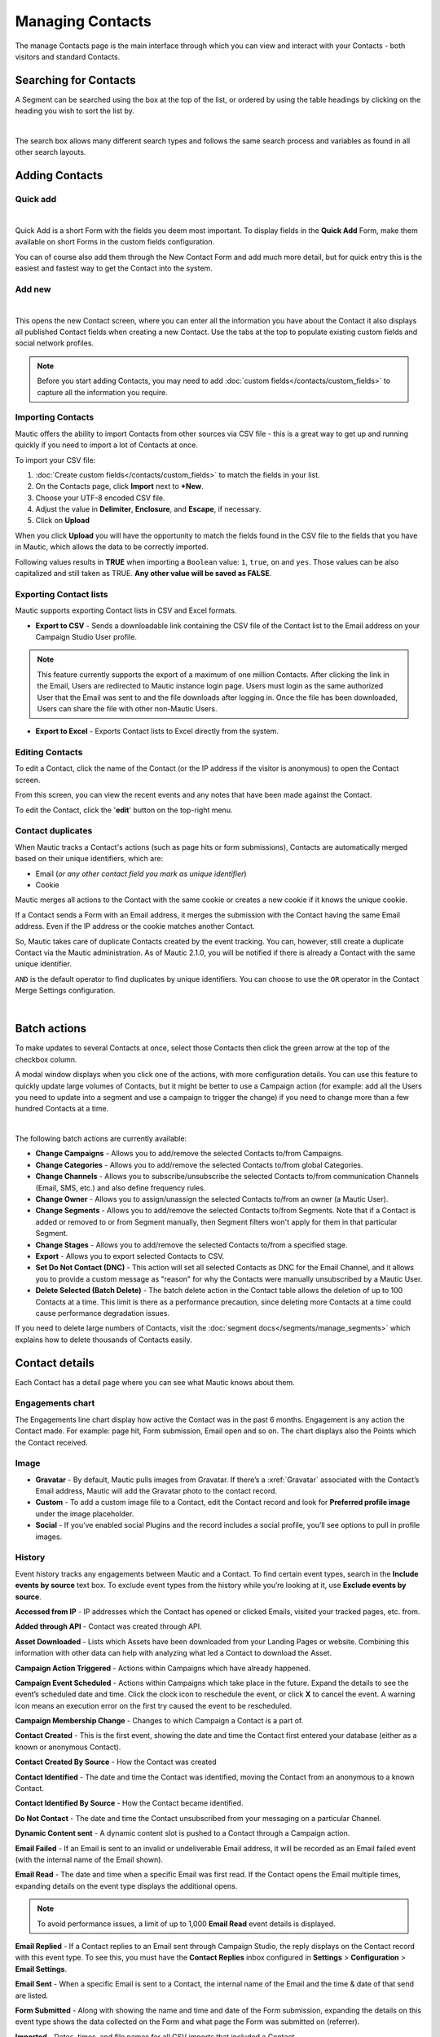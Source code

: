 .. vale off

Managing Contacts
#################

.. vale on

The manage Contacts page is the main interface through which you can view and interact with your Contacts - both visitors and standard Contacts.

.. vale off

Searching for Contacts
======================

.. vale on

A Segment can be searched using the box at the top of the list, or ordered by using the table headings by clicking on the heading you wish to sort the list by.

.. image:: images/contacts-search.jpeg
    :align: center
    :alt: Screenshot of Contact Search

|

The search box allows many different search types and follows the same search process and variables as found in all other search layouts.

.. vale off

Adding Contacts
===============

.. vale on

Quick add
*********

.. image:: images/contact-quick-add.png
    :align: center
    :alt: Screenshot of Contact Quick Add

|

Quick Add is a short Form with the fields you deem most important. To display fields in the **Quick Add** Form, make them available on short Forms in the custom fields configuration.

You can of course also add them through the New Contact Form and add much more detail, but for quick entry this is the easiest and fastest way to get the Contact into the system.

Add new
*******

.. image:: images/contact-manual-add.png
    :align: center
    :alt: Screenshot of Contact Manual Add

|

This opens the new Contact screen, where you can enter all the information you have about the Contact it also displays all published Contact fields when creating a new Contact. Use the tabs at the top to populate existing custom fields and social network profiles. 

.. note:: 

    Before you start adding Contacts, you may need to add :doc:`custom fields</contacts/custom_fields>` to capture all the information you require.

.. vale off

Importing Contacts
******************

.. vale on

Mautic offers the ability to import Contacts from other sources via CSV file - this is a great way to get up and running quickly if you need to import a lot of Contacts at once.

To import your CSV file:

1. :doc:`Create custom fields</contacts/custom_fields>` to match the fields in your list.

2. On the Contacts page, click **Import** next to **+New**.

3. Choose your UTF-8 encoded CSV file.

4. Adjust the value in **Delimiter**, **Enclosure**, and **Escape**, if necessary.

5. Click on **Upload**

When you click **Upload** you will have the opportunity to match the fields found in the CSV file to the fields that you have in Mautic, which allows the data to be correctly imported.

Following values results in **TRUE** when importing a ``Boolean`` value: ``1``, ``true``, ``on`` and ``yes``. Those values can be also capitalized and still taken as TRUE. **Any other value will be saved as FALSE**.

.. vale off

Exporting Contact lists
***********************

.. vale on

Mautic supports exporting Contact lists in CSV and Excel formats.

* **Export to CSV** - Sends a downloadable link containing the CSV file of the Contact list to the Email address on your Campaign Studio User profile.

.. note:: 

    This feature currently supports the export of a maximum of one million Contacts. After clicking the link in the Email, Users are redirected to Mautic instance login page. Users must login as the same authorized User that the Email was sent to and the file downloads after logging in. Once the file has been downloaded, Users can share the file with other non-Mautic Users.

* **Export to Excel** - Exports Contact lists to Excel directly from the system.

.. vale off

Editing Contacts
****************

.. vale on

To edit a Contact, click the name of the Contact (or the IP address if the visitor is anonymous) to open the Contact screen.

From this screen, you can view the recent events and any notes that have been made against the Contact.

To edit the Contact, click the '**edit**' button on the top-right menu.

Contact duplicates
******************

When Mautic tracks a Contact's actions (such as page hits or form submissions), Contacts are automatically merged based on their unique identifiers, which are:

* Email (*or any other contact field you mark as unique identifier*)

* Cookie

Mautic merges all actions to the Contact with the same cookie or creates a new cookie if it knows the unique cookie.

If a Contact sends a Form with an Email address, it merges the submission with the Contact having the same Email address. Even if the IP address or the cookie matches another Contact.

So, Mautic takes care of duplicate Contacts created by the event tracking. You can, however, still create a duplicate Contact via the Mautic administration. As of Mautic 2.1.0, you will be notified if there is already a Contact with the same unique identifier.

``AND`` is the default operator to find duplicates by unique identifiers. You can choose to use the ``OR`` operator in the Contact Merge Settings configuration.

.. image:: images/contact-duplicates-operator-configuration.png
    :align: center
    :alt: Screenshot of Contact duplicates

|

Batch actions
=============

To make updates to several Contacts at once, select those Contacts then click the green arrow at the top of the checkbox column. 

A modal window displays when you click one of the actions, with more configuration details. 
You can use this feature to quickly update large volumes of Contacts, but it might be better to use a Campaign action (for example: add all the Users you need to update into a segment and use a campaign to trigger the change) if you need to change more than a few hundred Contacts at a time.

.. image:: images/batch-actions.png
    :width: 200
    :align: center
    :alt: Screenshot of Contact Batch actions

|

The following batch actions are currently available:

* **Change Campaigns** - Allows you to add/remove the selected Contacts to/from Campaigns.

* **Change Categories** - Allows you to add/remove the selected Contacts to/from global Categories.

* **Change Channels** - Allows you to subscribe/unsubscribe the selected Contacts to/from communication Channels (Email, SMS, etc.) and also define frequency rules.

* **Change Owner** - Allows you to assign/unassign the selected Contacts to/from an owner (a Mautic User).

* **Change Segments** - Allows you to add/remove the selected Contacts to/from Segments. Note that if a Contact is added or removed to or from Segment manually, then Segment filters won't apply for them in that particular Segment.

* **Change Stages** - Allows you to add/remove the selected Contacts to/from a specified stage.

* **Export** - Allows you to export selected Contacts to CSV.

* **Set Do Not Contact (DNC)** - This action will set all selected Contacts as DNC for the Email Channel, and it allows you to provide a custom message as "reason" for why the Contacts were manually unsubscribed by a Mautic User.

* **Delete Selected (Batch Delete)** - The batch delete action in the Contact table allows the deletion of up to 100 Contacts at a time. This limit is there as a performance precaution, since deleting more Contacts at a time could cause performance degradation issues.

If you need to delete large numbers of Contacts, visit the :doc:`segment docs</segments/manage_segments>` which explains how to delete thousands of Contacts easily.

Contact details
===============

Each Contact has a detail page where you can see what Mautic knows about them.

Engagements chart
*****************

The Engagements line chart display how active the Contact was in the past 6 months. Engagement is any action the Contact made. For example: page hit, Form submission, Email open and so on. The chart displays also the Points which the Contact received.

Image
*****

* **Gravatar** - By default, Mautic pulls images from Gravatar. If there’s a :xref:`Gravatar` associated with the Contact’s Email address, Mautic will add the Gravatar photo to the contact record.

* **Custom** - To add a custom image file to a Contact, edit the Contact record and look for **Preferred profile image** under the image placeholder.

* **Social** - If you’ve enabled social Plugins and the record includes a social profile, you’ll see options to pull in profile images.

History
*******

Event history tracks any engagements between Mautic and a Contact. To find certain event types, search in the **Include events by source** text box. To exclude event types from the history while you’re looking at it, use **Exclude events by source**.

**Accessed from IP** - IP addresses which the Contact has opened or clicked Emails, visited your tracked pages, etc. from.

**Added through API** - Contact was created through API.

**Asset Downloaded** - Lists which Assets have been downloaded from your Landing Pages or website. Combining this information with other data can help with analyzing what led a Contact to download the Asset.

**Campaign Action Triggered** - Actions within Campaigns which have already happened.

**Campaign Event Scheduled** - Actions within Campaigns which take place in the future. Expand the details to see the event’s scheduled date and time. Click the clock icon to reschedule the event, or click **X** to cancel the event. A warning icon means an execution error on the first try caused the event to be rescheduled.

**Campaign Membership Change** - Changes to which Campaign a Contact is a part of.

**Contact Created** - This is the first event, showing the date and time the Contact first entered your database (either as a known or anonymous Contact).

**Contact Created By Source** - How the Contact was created

**Contact Identified** - The date and time the Contact was identified, moving the Contact from an anonymous to a known Contact.

**Contact Identified By Source** - How the Contact became identified.

**Do Not Contact** - The date and time the Contact unsubscribed from your messaging on a particular Channel.

**Dynamic Content sent** - A dynamic content slot is pushed to a Contact through a Campaign action.

**Email Failed** - If an Email is sent to an invalid or undeliverable Email address, it will be recorded as an Email failed event (with the internal name of the Email shown).

**Email Read** - The date and time when a specific Email was first read. If the Contact opens the Email multiple times, expanding details on the event type displays the additional opens.

.. note:: 

    To avoid performance issues, a limit of up to 1,000 **Email Read** event details is displayed.

**Email Replied** - If a Contact replies to an Email sent through Campaign Studio, the reply displays on the Contact record with this event type. To see this, you must have the **Contact Replies** inbox configured in **Settings** > **Configuration** > **Email Settings**.

**Email Sent** - When a specific Email is sent to a Contact, the internal name of the Email and the time & date of that send are listed.

**Form Submitted** - Along with showing the name and time and date of the Form submission, expanding the details on this event type shows the data collected on the Form and what page the Form was submitted on (referrer).

**Imported** - Dates, times, and file names for all CSV imports that included a Contact.

**Integration Sync Notice** - Information about connections with Integrations.

**Message Queue** - If a Contact’s frequency limits for a Channel have been reached and a message on that Channel triggers to send, a Message Queue event displays with the Channel and the ID for the message being queued. Expanding details displays:

* originally scheduled send date
* rescheduled send date
* current status

If the message is ``Pending``, clicking the X button cancels it.

**Page Hit** - Time and date of page visits, and the URL if it’s a tracked page on your site or the internal name of a Mautic Landing Page. You may view more information, if tracked, by expanding the details of this event type.

**Point Gained** The ID number of either:

* The global point action (in the **Points** section of Campaign Studio)

* The Campaign where the point action exists, along with the name of the global point action or the Campaign, the number of Points added or subtracted, and the time & date of the point change

**Segment Membership Change** - When Contacts are added or removed from Segments by any method, those changes display in the event history.

**Stage Changed** - If you are using **Stages** in Campaign Studio (not Stages as a custom field), changes to those Stages displays in the event history

**Text Message Received** - This event type is for SMS replies, if you are using SMS and have SMS reply tracking configured. Outbound SMS display as ``Campaign Event Scheduled`` or ``Campaign Action Triggered``.

**UTM Tags Recorded** - If you’re using UTM tags and record them from a Form submission, landing page hit, etc., they will be listed here. Expanding the details displays the recorded tags.

**Video View Event** - Details in this event type include the length of time a prospect watched the video, the percentage of the video watched, the page where the video displays (Referrer), and the URL of the video file.

Some Plugins contain specific events. The events display and are searchable after the Plugin is connected.

Notes
*****

Mautic can be used as a basic CRM. You or your teammates can write notes for a specific Contact. A note can be marked with a specific purpose; General, Email, Call, Meeting. It's also possible to define a date of a meeting or a call. If you do so, the note will also appear in the Mautic calendar.

Social
******

If a Contact record includes social profiles, you can see them in the **Social** tab. You must have the respective profiles set up in **Settings** > **Plugins**.

Integrations
************
If the contact exists in other tools and is connected through Plugin or API Integration, you’ll see those here. This helps identify where a Contact came from, or what other internal systems the Contact exists in.

Map
***

If Mautic knows the coordinates of the contact from a geolocation IP lookup service, it will display a fourth tab with a map so you can easily see where in the world the contact is located. If Mautic knows more locations for this contact as they travel, you'll see all the locations there. If Mautic doesn't know any location, the tab won't show up.

Change Contact Segments
***********************

.. image:: images/change-segments.jpeg
    :align: center
    :alt: Screenshot of change Segment

|

1. Click the **drop down box arrow** in the top right hand corner of the Contact detail. 

2. Select **Segments**. A modal box will show up where you'll see all the Segments. The green switch means that the Contact belongs to the Segment, the orange switch means the opposite. 

3. Click the **switch** to add/remove the Contact to/from the Segment.

Change Contact Campaigns
************************

1. Click the **drop down box arrow** in the top right hand corner of the Contact detail. 

2. Select **Campaigns**. A modal box will show up where you'll see all the Campaigns. The green switch means that the Contact belongs to the Campaign, the orange switch means the opposite. 

3. Click the **switch** to add/remove the Contact to/from the Campaign.

Merge two Contacts
*******************

If you have 2 Contacts in the Mautic database who are physically one person, you can merge them with the Merge feature. 

1. Click the drop down box arrow in the top right hand corner of the Contact detail, 

2. Select the Merge item, a modal box shows up. 

3. Search for the Contact you want to merge into the current Contact. The select box updates as you search. 

4. Select the right Contact and hit the **Merge** button.

.. vale off 

Send Email to Contact
*********************

.. vale on

This option enables Users to send an individual Email, either manually created with the builder or from a template Email. The **From Name** and **From Email Address** default to the User sending the individual message.

Contact tracking
================

The act of monitoring the traffic and activity of Contacts can sometimes be somewhat technical and frustrating to understand. Mautic makes this monitoring simple and easy to configure.

Website monitoring
******************

Monitoring all traffic on a website can be done by loading a JavaScript file (since Mautic 1.4) or adding a tracking pixel to the website. It's important to note that traffic won't be monitored from logged-in Mautic Users. To check that the JS/pixel is working, use an incognito or private browsing window or simply log-out of Mautic prior to testing.

Note that by default, Mautic won't track traffic originating from the same :xref:`private network` as itself, but this internal traffic can be configured to be tracked by setting the ``track_private_ip_ranges`` configuration option to ``true`` in ``app/config/local.php`` then and then :xref:`clearing the symfony cache`.

.. vale off

Tracking Script (``Javascript``)
********************************

.. vale on

JS tracking method was implemented in Mautic 1.4 and recommended as the primary way of website tracking. To implement it,

1. Go to Mautic > *Settings* (click the cogwheel at the top right) > *Configuration* > *Tracking Settings* to find the JS tracking code build for the Mautic instance
2. Insert the code before the ending ``<body/>`` tag of the website you want to track

Or, copy the code below and change the URL to your Mautic instance.

Mautic sets cookies with a lifetime of 1 year. Returning visitors are identified exclusively by the cookie. If no cookie exists yet, Mautic creates a new Contact and sets the cookie.

Make sure your website URL is entered in the CORS settings.

Note that if a browser is set to not accept cookies, this may result in each hit creating a new visitor.

.. code-block::

    <script>
        (function(w,d,t,u,n,a,m){w['MauticTrackingObject']=n;
            w[n]=w[n]||function(){(w[n].q=w[n].q||[]).push(arguments)},a=d.createElement(t),
            m=d.getElementsByTagName(t)[0];a.async=1;a.src=u;m.parentNode.insertBefore(a,m)
        })(window,document,'script','http(s)://yourmautic.com/mtc.js','mt');

        mt('send', 'pageview');
    </script>

*Don't forget to change the scheme (http(s)) either to http or https depending what scheme you use for your Mautic. Also, change [example.com] to the domain where your Mautic runs.*

The advantage of JS tracking is that the tracking request which can take quite long time to load is loaded asynchronously so it doesn't slow down the tracked website. JS also allows to track more information automatically:

* **Page Title** is the text written between ``</title>`` tags

* **Page Language** is the language defined in the browser.

* **Page Referrer** is the URL which the Contact came from to the current website.

* **Page URL** the URL of the current website.

mt() events
***********

mt() supports two callbacks, ``onload`` and ``onerror`` accepted as the fourth argument. The ``onload`` method will be executed once the tracking pixel has been loaded. If the pixel fails for whatever reason, ``onerror`` will be executed.

.. code-block:: 

     mt('send', 'pageview', {}, {
        onload: function() {
            redirect();
        },
        onerror: function() {
            redirect();
        }
    });

Local Contact cookie (first party cookie)
*****************************************

If CORS is configured to allow access from the domain where the mtc.js is embedded, a cookie will be placed on the same domain with the name of ``mtc_id``. This cookie will have the value of the ID for the currently tracked Contact but isn't used to track the Contact. This enables the server side software to access the Contact ID, and thus providing the ability to integrate with Mautic's REST API as well.

Valid Domains for CORS are expected to include the full domain name as well as the protocol. For example, ``http://example.com``, if you serve up secure and non-secure pages you should include both ``https://example.com`` as well ``http://example.com``. All subdomains will need to be listed as well for example, ``http://example.com`` and ``http://www.example.com`` , if your server allows this. If you would like to allow all subdomains, an asterisk can be used as a wildcard for example, ``http://*.example.com``.

Tracking of custom parameters
*****************************

You can attach custom parameters or overwrite the automatically generated parameters to the ``pageview`` action as you could to the tracking pixel query. To do that, update the last row of the JS code above like this:

``mt('send', 'pageview', {email: 'my@email.com', firstname: 'John'});``

This code sends all the automatic data to Mautic and adds also ``email`` and ``firstname``. The values of those fields must be generated by your system.

The tracking code also supports Company fields. Mautic can assign a Company to your tracked Contact based on Company name. Then you have to add the **company** or ``**companyname**`` parameter to the tracking code, along with other Companies fields (``companyemail``, ``companyaddress1``, ``companyaddress2``, ``companyphone``, ``companycity``, ``companystate``, ``companyzipcode``, ``companycountry``, ``companywebsite``, ``companynumber_of_employees``, ``companyfax``, ``companyannual_revenue``, ``companyindustry``, ``companyindustry``, ``companydescription``):

Contact tags and UTM codes can also be used.

``mt('send', 'pageview', {email: 'my@example.com', firstname: 'John', company: 'Mautic', companyemail: 'mautic@example.com', companydescription: 'description of company', companywebsite: 'https://example.com', tags: 'addThisTag,-removeThisTag', utm_campaign: 'Some Campaign'});``

Load Event
**********

As the JS tracking request is loaded asynchronously, you can ask JS to call a function when a request is loaded. To do that, define a ``onload`` function in options like this:

``mt('send', 'pageview', {email: 'my@example.com', firstname: 'John'}, {onload: function() { alert("Tracking request is loaded"); }});``

Tracking pixel
**************

It's recommended to use the tracking script with CORS properly configured instead of the tracking pixel. If that's not possible for whatever reason, the tracking pixel can be used. The tracking pixel uses third party cookies for tracking.

``http://example.com/mtracking.gif``

Tracking pixel query
********************

To get the most out of the tracking pixel, it's recommended that you pass information of the web request through the image URL.

Page information
----------------

Mautic currently supports ``page_url``, ``referrer``, ``language``, and ``page_title`` (note that the use of ``url`` and ``title`` are deprecated due to conflicts with contact fields).

UTM code
---------

Currently, ``utm_medium``, ``utm_source``, ``utm_campaign``, ``utm_content``, and ``utm_term`` are used to generate the content in a new timeline entry.

``utm_campaign`` will be used as the timeline entry's title.

``utm_medium`` values are mapped to the following Font Awesome classes:

All the UTM tags are available in the time entry, just by toggling the entry details button.

Please note that UTM tags are recorded only on a Form submission that contains the action "Record UTM Tags".

.. list-table:: 
   :widths: 100 100
   :header-rows: 1

   * - Values
     - Class
   * - social, ``socialmedia``
     - fa-share-alt if utm_source isn't available otherwise utm_source will be used as the class. For example, if utm_source is Twitter, fa-twitter will be used.
   * - email, newsletter
     - fa-envelope-o
   * - banner, ad
     - fa-bullseye
   * - ``cpc``
     - fa-money
   * - location
     - fa-map-marker
   * - ``device``
     - fa-tablet if utm_source isn't available otherwise utm_source will be used as the class. For example, if utm_source is Mobile, fa-mobile will be used.
  
All the UTM tags are available in the time entry, just by toggling the entry details button.

Please note that UTM tags are recorded only on a Form submission that contains the action "Record UTM Tags".

Contact fields
***************

You can also pass information specific to your Contact by setting Mautic Contact ``field(s)`` to be publicly editable. Note that values appended to the tracking pixel should be ``url`` encoded (%20 for spaces, %40 for @, etc).

Tags
****

The Contact's Tags can be changed by using the ``tags`` query parameter. Multiple Tags can be separated by comma. To remove a Tag, prefix it with a dash (minus sign).

For example, ``mtracking.gif?tags=ProductA``,-ProductB would add the ProductA Tag to the Contact and remove ProductB.

Embedding the pixel
*******************

If you are using a CMS, the easiest way is to let one of our plugins do this for you (see below). Note that the plugins may not support all contact fields, UTM codes or contact tags.

Here are a couple code snippets that may help as well:

HTML
****

.. code-block:: shell

    <img src="https://example.com/mtracking.gif?page_url=http%3a%2f%2fexample.com%2fyour-product-page&page_title=Some%20Cool%20Product&email=user%40theirdomain.com&tags=ProductA,-ProductB" style="display: none;"  alt="mautic is open source marketing automation" />

PHP
***

.. code-block:: php

    $d = urlencode(base64_encode(serialize(array(
    'page_url'   => 'https://' . $_SERVER[HTTP_HOST] . $_SERVER['REQUEST_URI'],
    'page_title' => $pageTitle,    // Use your website's means of retrieving the title or manually insert it
    'email' => $loggedInUsersEmail // Use your website's means of user management to retrieve the email
    ))));

    echo '<img src="https://example.com/mtracking.gif?d=' . $d . '" style="display: none;" />';

JavaScript
**********

.. code-block::

    <script>
        var mauticUrl = 'https://example.com';
        var src = mauticUrl + '/mtracking.gif?page_url=' + encodeURIComponent(window.location.href) + '&page_title=' + encodeURIComponent(document.title);
        var img = document.createElement('img');
        img.style.width  = '1px';
        img.style.height  = '1px';
        img.style.display = 'none';
        img.src = src;
        var body = document.getElementsByTagName('body')[0];
        body.appendChild(img);
    </script>

.. vale off

Available Plugins
*****************

.. vale on

Mautic makes this even easier by providing key integrations to many existing content management systems. You can download and use any of the following plugins to automatically add that tracking pixel to your website.

* ``Joomla``!
* Drupal
* WordPress
* TYPO3
* Concrete5
* Grav

These are just a few of the integrations already created by the Mautic community. More will be added in the future and developers are encouraged to submit their own integrations.

.. note:: 

    It is important to note that you are not limited by these plugins and you can place the tracking pixel directly on any HTML page for website tracking.

Identify visitors by tracking URL
*********************************

There is a configuration section for identifying visitors by tracking URL although this isn't recommended for use because it could be used to spoof tracking. If enabled, returning visitors will be identified by tracking URLs from channels (especially from emails) when no cookie exists yet.

.. note:: 

    The Email Contact field has to be marked as a unique identifier and publicly editable in your Mautic configuration.

How are Contacts tracked with the tracking script?
--------------------------------------------------

When using the tracking script, Contacts are tracked with third party cookies on the Mautic instance's domain and/or the browser's local storage.

Although the script writes first party cookies to the tracked domain expires with the session, they're NOT used for tracking. See "Local Contact cookie (first party cookie)."

When a Contact visits the website for the first time, the tracking script  makes a call to Mautic. Mauticchecks if the ``mautic_device_id`` cookie is set on it's domain. If it exists and if the device_id is found in Mautic's database, Mautic recognizes the request as the Contact associated with the given device.

Mautic returns the Contact ID, the device ID, and a legacy session ID this is the same as the device ID. These value are stored in the browser's local storage (if applicable) and written to the site's domain as a first party cookie (not used for tracking).

The next time the tracking script sends a request to Mautic, it uses the device ID from the browser's local storage to identify the tracked Contact. If that can't be found, Mautic defaults to the cookies stored on it's own domain so third party cookies to identify the Contact.

Mobile monitoring
*****************

The essence of monitoring what happens in an App is similar to monitoring what happens on a website. Mautic contains the building blocks needed for native (or pseudo-native) and HTML5-wrapper based Apps, regardless of platform.

In short, use named screen views (for example; main_screen) in your App as your page_url field in the tracker, and the contact's email as the unique identifier, see next section for detailed instructions.

Steps in Mautic
---------------

1. Make the email field publicly editable, this means that a call to the tracking GIF with the variable email gets properly recognized by Mautic.

2. Set up a Form, which will be the access point of your Campaign (for example; a new Contact email). Make this Form as simple as you can, as you will be POST-ing to it from your App. The typical Form URL you will POST to is ``https://example.com/form/submit?formId=<form_id>``

You can get the ID from the Mautic URL as you view / edit the Form in the Mautic interface (or in the forms tables, last column), and you can get the Form fields by looking at the HTML of the 'Manual Copy' of the HTML in the forms editing page.

3. Define in your Campaigns the screens you want to use as triggers (for example; 'cart_screen' etc.). Mautic isn't looking for a real URL in the Form 'http://' for page_url, any typical string would do. Like this: ``https://example.com/mtracking.gif?page_url=cart_screen&email=myemail@example.com``

In your App
***********

A best-in-class approach is to have a class (say 'Mautic') that handles all your tracking needs. For example, this sample method call would POST to the form with ID 3 - see previous section (note: for conciseness and ubiquity, these sample lines are written in JavaScript / ECMAScript-type language, use similar call in your mobile App language of choice).

``mautic.addContact("myemail@example.com",3)``

And then, to track individual user activity in the App, this sample call would make an ``HTTP`` request to the tracker:

``mautic.track("cart_screen", "myemail@example.com")``

Which isn'thing more than an ``HTTP`` request to this GET-formatted URL (as also shown in previous section):

``https://example.com/mtracking.gif?page_url=cart_screen&email=myemail@example.com``


.. important:: 

    Make sure in your App, that the above ``HTTP`` request is using a cookie (if possible, re-use the cookie from the ``mautic.addcontact`` POST request prior) AND that you reuse this cookie from one request to the next. This is how Mautic (and other tracking software) knows that it's really the same user. If you can't do this, you may run into the (unlikely but possible) case where you have multiple contacts from the same IP address and Mautic will merge them all into a single contact as it can't tell who is who without a cookie.

.. vale off

Google Analytics and acebook Pixel tracking support
****************************************************

.. vale on

Mautic supports contact tracking using Google Analytics and the Facebook pixel. Go to Mautic **Configuration** > **Tracking Settings** and set up:

* **Google Analytics ID**
* **Facebook Pixel ID**

Tracking codes support also Google Analytics USERID and Facebook Pixel Advanced Matching.

Campaign action Send tracking event
***********************************

There is a campaign action which allows you to send a custom event to Google Analytics or Facebook Pixel - it depends on there being a 'Visits a page' decision immediately before it in the campaign workflow.

How to test Google Analytics tracking code and campaign action
--------------------------------------------------------------

* Install **Tag Assistant** and enable recording on your website
* Create campaign with the 'Visits a page' decision and 'Send tracking event' action
* Test it and check in the Tag Assistant debug window that you see one ``Pageview`` request and one event

.. image:: images/google-analytics-tag-assistent.png
    :align: center
    :alt: Screenshot of Google Analytics

|

How to test Facebook Pixel tracking code and campaign action
------------------------------------------------------------

* Install the Facebook Pixel Helper
* Create campaign with a 'Visits a page' decision and a 'Send tracking event' action
* Test it and check in the Facebook Pixel Helper debug window that you see one ``Pageview`` and one custom event action

.. image:: images/facebook-pixel-helper.png
    :align: center
    :alt: Screenshot of Facebook pixel

|

Events can be used for Remarketing with Analytics and Remarketing for Facebook Ads.

Other Online Monitoring
***********************

There are several other ways to monitor contact activity and attach points to those activities. Website monitoring is only one way to track contacts. Other contact monitoring activities can consist of forum posts, chat room messages, mailing list discussion posts, GitHub/Bitbucket messages, code submissions, social media posts, and a myriad of other options.

Troubleshooting
***************

If the tracking doesn't work, take a look at the troubleshooting section.

Cookies used by Mautic
***********************

This is a list of cookies potentially used by Mautic when tracking Contacts. Note that if using the tracking script, the browser's local storage is used to store a device ID used to track the Contact.

Third party cookies
--------------------


First party 
-------------